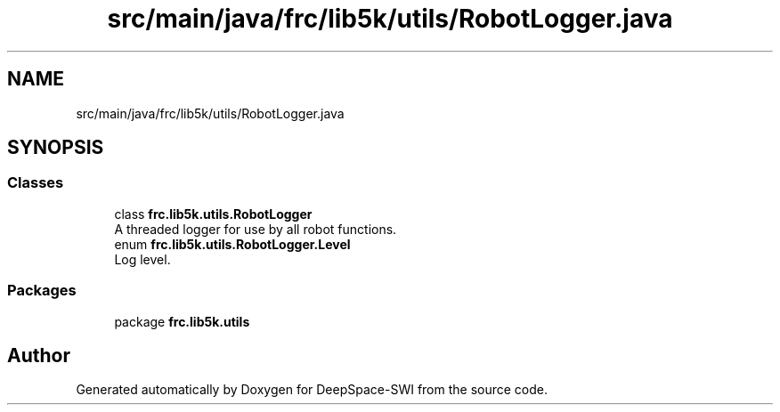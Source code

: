 .TH "src/main/java/frc/lib5k/utils/RobotLogger.java" 3 "Sat Aug 31 2019" "Version 2019" "DeepSpace-SWI" \" -*- nroff -*-
.ad l
.nh
.SH NAME
src/main/java/frc/lib5k/utils/RobotLogger.java
.SH SYNOPSIS
.br
.PP
.SS "Classes"

.in +1c
.ti -1c
.RI "class \fBfrc\&.lib5k\&.utils\&.RobotLogger\fP"
.br
.RI "A threaded logger for use by all robot functions\&. "
.ti -1c
.RI "enum \fBfrc\&.lib5k\&.utils\&.RobotLogger\&.Level\fP"
.br
.RI "Log level\&. "
.in -1c
.SS "Packages"

.in +1c
.ti -1c
.RI "package \fBfrc\&.lib5k\&.utils\fP"
.br
.in -1c
.SH "Author"
.PP 
Generated automatically by Doxygen for DeepSpace-SWI from the source code\&.
